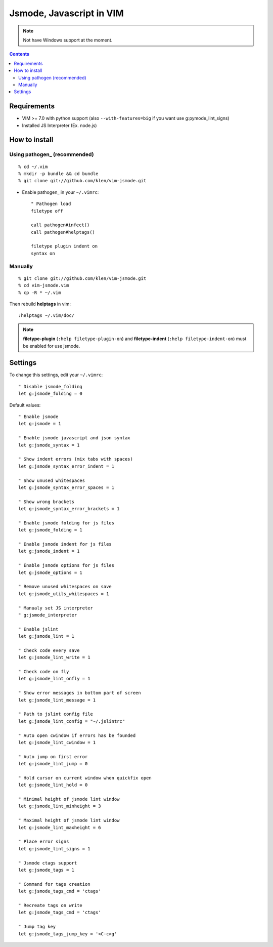 Jsmode, Javascript in VIM
#########################

.. note:: Not have Windows support at the moment.


.. contents::


Requirements
============

- VIM >= 7.0 with python support
  (also ``--with-features=big`` if you want use g:pymode_lint_signs)

- Installed JS Interpreter (Ex. node.js)


How to install
==============

Using pathogen_ (recommended)
----------------------------
::

    % cd ~/.vim
    % mkdir -p bundle && cd bundle
    % git clone git://github.com/klen/vim-jsmode.git

- Enable pathogen_ in your ``~/.vimrc``: ::

    " Pathogen load
    filetype off

    call pathogen#infect()
    call pathogen#helptags()

    filetype plugin indent on
    syntax on

Manually
--------
::

    % git clone git://github.com/klen/vim-jsmode.git
    % cd vim-jsmode.vim
    % cp -R * ~/.vim

Then rebuild **helptags** in vim::

    :helptags ~/.vim/doc/


.. note:: **filetype-plugin** (``:help filetype-plugin-on``) and **filetype-indent** (``:help filetype-indent-on``)
    must be enabled for use jsmode.


Settings
========

To change this settings, edit your ``~/.vimrc``: ::

    " Disable jsmode_folding
    let g:jsmode_folding = 0

Default values: ::

    " Enable jsmode
    let g:jsmode = 1

    " Enable jsmode javascript and json syntax
    let g:jsmode_syntax = 1

    " Show indent errors (mix tabs with spaces)
    let g:jsmode_syntax_error_indent = 1

    " Show unused whitespaces
    let g:jsmode_syntax_error_spaces = 1

    " Show wrong brackets
    let g:jsmode_syntax_error_brackets = 1

    " Enable jsmode folding for js files
    let g:jsmode_folding = 1

    " Enable jsmode indent for js files
    let g:jsmode_indent = 1

    " Enable jsmode options for js files
    let g:jsmode_options = 1

    " Remove unused whitespaces on save
    let g:jsmode_utils_whitespaces = 1

    " Manualy set JS interpreter
    " g:jsmode_interpreter

    " Enable jslint
    let g:jsmode_lint = 1

    " Check code every save
    let g:jsmode_lint_write = 1

    " Check code on fly
    let g:jsmode_lint_onfly = 1

    " Show error messages in bottom part of screen
    let g:jsmode_lint_message = 1

    " Path to jslint config file
    let g:jsmode_lint_config = "~/.jslintrc"

    " Auto open cwindow if errors has be founded
    let g:jsmode_lint_cwindow = 1

    " Auto jump on first error
    let g:jsmode_lint_jump = 0

    " Hold cursor on current window when quickfix open
    let g:jsmode_lint_hold = 0

    " Minimal height of jsmode lint window
    let g:jsmode_lint_minheight = 3

    " Maximal height of jsmode lint window
    let g:jsmode_lint_maxheight = 6

    " Place error signs
    let g:jsmode_lint_signs = 1

    " Jsmode ctags support
    let g:jsmode_tags = 1

    " Command for tags creation
    let g:jsmode_tags_cmd = 'ctags'

    " Recreate tags on write
    let g:jsmode_tags_cmd = 'ctags'

    " Jump tag key
    let g:jsmode_tags_jump_key = '<C-c>g'
